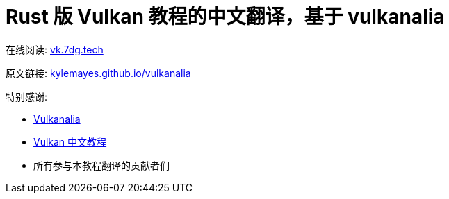 = Rust 版 Vulkan 教程的中文翻译，基于 vulkanalia

在线阅读: link:https://vk.7dg.tech[vk.7dg.tech]

原文链接: link:https://kylemayes.github.io/vulkanalia/introduction.html[kylemayes.github.io/vulkanalia]

特别感谢:

* link:https://github.com/KyleMayes/vulkanalia[Vulkanalia]
* link:https://github.com/fangcun010/VulkanTutorialCN[Vulkan 中文教程]
* 所有参与本教程翻译的贡献者们
